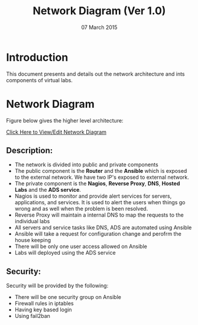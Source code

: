 #+Title: Network Diagram (Ver 1.0)
#+Date: 07 March 2015

* Introduction
This document presents and details out the  network
architecture and ints components of virtual labs.

* Network Diagram

Figure below gives the higher level architecture:

[[https://docs.google.com/a/vlabs.ac.in/drawings/d/1e9YL9YXbA1KZwEQ0HDiQhV9014J6EzKoR0zsKXMrgwQ/edit][Click Here to View/Edit Network Diagram]]

** Description:
+ The network is divided into public and private components
+ The public component is the *Router* and the *Ansible* which is
  exposed to the external network. We have two IP's exposed to
  external network.
+ The private component is the *Nagios*, *Reverse Proxy*, *DNS*,
  *Hosted Labs* and the *ADS service*.
+ Nagios is used to monitor and provide alert services for servers,
  applications, and services. It is used to alert the users when
  things go wrong and as well when the problem is been resolved.
+ Reverse Proxy will maintain a internal DNS to map the requests to
  the individual labs
+ All servers and service tasks like DNS, ADS are automated
  using Ansible
+ Ansible will take a request for configuration change and perofrm the
  house keeping
+ There will be only one user access allowed on Ansible
+ Labs will deployed using the ADS service 


** Security: 
Security will be provided by the following:
+ There will be one security group on Ansible
+ Firewall rules in iptables
+ Having key based login
+ Using fail2ban
